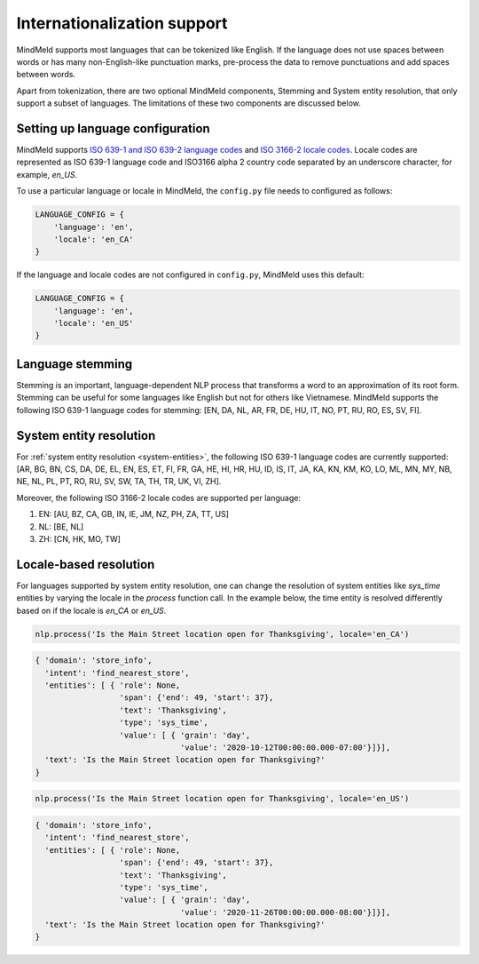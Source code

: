 Internationalization support
============================

MindMeld supports most languages that can be tokenized like English. If the language does not use spaces between
words or has many non-English-like punctuation marks, pre-process the data to remove punctuations and add spaces between words.

Apart from tokenization, there are two optional MindMeld components, Stemming and System entity resolution, that only support a subset of languages.
The limitations of these two components are discussed below.

.. _language_config:

Setting up language configuration
^^^^^^^^^^^^^^^^^^^^^^^^^^^^^^^^^

MindMeld supports `ISO 639-1 and ISO 639-2 language codes <https://en.wikipedia.org/wiki/List_of_ISO_639-1_codes>`_ and
`ISO 3166-2 locale codes <https://www.iso.org/obp/ui/#search/code/>`_. Locale codes are represented as ISO 639-1 language code
and ISO3166 alpha 2 country code separated by an underscore character, for example, `en_US`.

To use a particular language or locale in MindMeld, the ``config.py`` file needs to configured as follows:

.. code:: python

    LANGUAGE_CONFIG = {
        'language': 'en',
        'locale': 'en_CA'
    }

If the language and locale codes are not configured in ``config.py``, MindMeld uses this default:

.. code:: python

    LANGUAGE_CONFIG = {
        'language': 'en',
        'locale': 'en_US'
    }


Language stemming
^^^^^^^^^^^^^^^^^

Stemming is an important, language-dependent NLP process that transforms a word to an approximation of its root form. Stemming can be
useful for some languages like English but not for others like Vietnamese. MindMeld supports the following ISO 639-1 language codes for stemming:
[EN, DA, NL, AR, FR, DE, HU, IT, NO, PT, RU, RO, ES, SV, FI].

System entity resolution
^^^^^^^^^^^^^^^^^^^^^^^^

For :ref:`system entity resolution <system-entities>`, the following ISO 639-1 language codes are currently supported: [AR, BG, BN, CS, DA,
DE, EL, EN, ES, ET, FI, FR, GA, HE, HI, HR, HU, ID, IS, IT, JA, KA, KN, KM, KO, LO, ML, MN, MY, NB, NE, NL, PL, PT, RO,
RU, SV, SW, TA, TH, TR, UK, VI, ZH].

Moreover, the following ISO 3166-2 locale codes are supported per language:

1. EN: [AU, BZ, CA, GB, IN, IE, JM, NZ, PH, ZA, TT, US]
2. NL: [BE, NL]
3. ZH: [CN, HK, MO, TW]

.. _specify_language:

Locale-based resolution
^^^^^^^^^^^^^^^^^^^^^^^

For languages supported by system entity resolution, one can change the resolution of system entities like `sys_time` entities by varying the
locale in the `process` function call. In the example below, the time entity is resolved differently based on if the locale is `en_CA` or `en_US`.

.. code:: python

    nlp.process('Is the Main Street location open for Thanksgiving', locale='en_CA')

.. code-block:: console

       { 'domain': 'store_info',
         'intent': 'find_nearest_store',
         'entities': [ { 'role': None,
                         'span': {'end': 49, 'start': 37},
                         'text': 'Thanksgiving',
                         'type': 'sys_time',
                         'value': [ { 'grain': 'day',
                                      'value': '2020-10-12T00:00:00.000-07:00'}]}],
         'text': 'Is the Main Street location open for Thanksgiving?'
       }

.. code:: python

    nlp.process('Is the Main Street location open for Thanksgiving', locale='en_US')

.. code-block:: console

       { 'domain': 'store_info',
         'intent': 'find_nearest_store',
         'entities': [ { 'role': None,
                         'span': {'end': 49, 'start': 37},
                         'text': 'Thanksgiving',
                         'type': 'sys_time',
                         'value': [ { 'grain': 'day',
                                      'value': '2020-11-26T00:00:00.000-08:00'}]}],
         'text': 'Is the Main Street location open for Thanksgiving?'
       }
